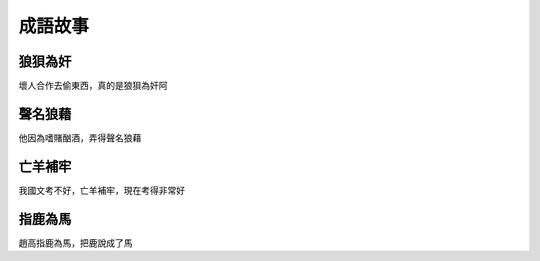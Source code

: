 成語故事
========

狼狽為奸
--------

壞人合作去偷東西，真的是狼狽為奸阿

聲名狼藉
--------

他因為嗜賭酗酒，弄得聲名狼藉

亡羊補牢
--------

我國文考不好，亡羊補牢，現在考得非常好

指鹿為馬
--------

趙高指鹿為馬，把鹿說成了馬
